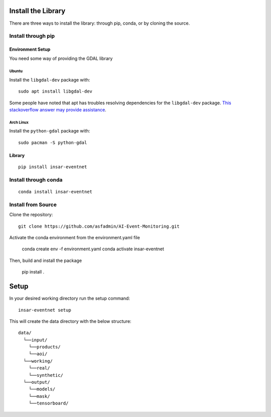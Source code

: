 Install the Library
===================
There are three ways to install the library: through pip, conda, or by cloning the source.

Install through pip
-------------------

Environment Setup
^^^^^^^^^^^^^^^^^
You need some way of providing the GDAL library

Ubuntu
""""""
Install the ``libgdal-dev`` package with::
    
    sudo apt install libgdal-dev

Some people have noted that apt has troubles resolving dependencies for the ``libgdal-dev`` package. `This stackoverflow answer may provide assistance <https://stackoverflow.com/a/72887401/>`_.

Arch Linux
""""""""""
Install the ``python-gdal`` package with::
    
    sudo pacman -S python-gdal

Library
^^^^^^^
::

    pip install insar-eventnet

Install through conda
---------------------
::

    conda install insar-eventnet

Install from Source
-------------------

Clone the repository::

    git clone https://github.com/asfadmin/AI-Event-Monitoring.git

Activate the conda environment from the environment.yaml file

    conda create env -f environment.yaml
    conda activate insar-eventnet

Then, build and install the package

    pip install .

Setup
=====

In your desired working directory run the setup command::

    insar-eventnet setup

This will create the data directory with the below structure::

    data/
      └──input/
        └──products/
        └──aoi/
      └──working/
        └──real/
        └──synthetic/
      └──output/
        └──models/
        └──mask/
        └──tensorboard/